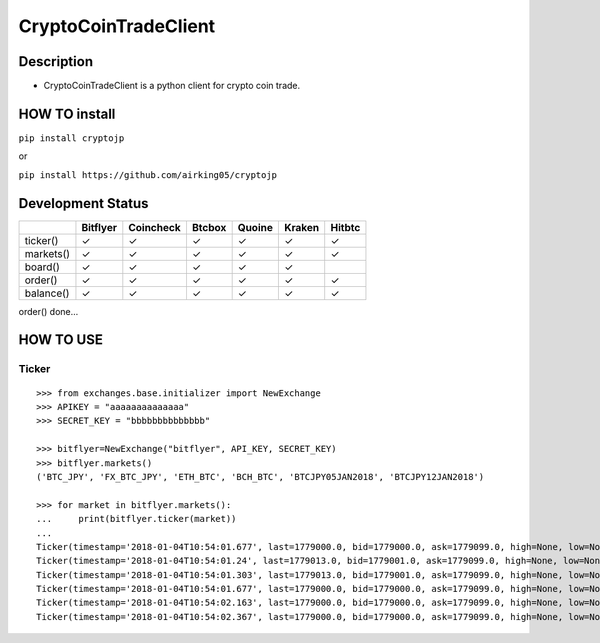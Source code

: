 CryptoCoinTradeClient
=====================

Description
-----------

-  CryptoCoinTradeClient is a python client for crypto coin trade.

HOW TO install
--------------

``pip install cryptojp``

or

``pip install https://github.com/airking05/cryptojp``

Development Status
------------------

+-------------+------------+-------------+----------+----------+----------+----------+
|             | Bitflyer   | Coincheck   | Btcbox   | Quoine   | Kraken   | Hitbtc   |
+=============+============+=============+==========+==========+==========+==========+
| ticker()    | ✓          | ✓           | ✓        | ✓        | ✓        | ✓        |
+-------------+------------+-------------+----------+----------+----------+----------+
| markets()   | ✓          | ✓           | ✓        | ✓        | ✓        | ✓        |
+-------------+------------+-------------+----------+----------+----------+----------+
| board()     | ✓          | ✓           | ✓        | ✓        | ✓        |          |
+-------------+------------+-------------+----------+----------+----------+----------+
| order()     | ✓          | ✓           | ✓        | ✓        | ✓        | ✓        |
+-------------+------------+-------------+----------+----------+----------+----------+
| balance()   | ✓          | ✓           | ✓        | ✓        | ✓        | ✓        |
+-------------+------------+-------------+----------+----------+----------+----------+

order() done...

HOW TO USE
----------

Ticker
~~~~~~

::

    >>> from exchanges.base.initializer import NewExchange
    >>> APIKEY = "aaaaaaaaaaaaaa"
    >>> SECRET_KEY = "bbbbbbbbbbbbbb"

    >>> bitflyer=NewExchange("bitflyer", API_KEY, SECRET_KEY)
    >>> bitflyer.markets()
    ('BTC_JPY', 'FX_BTC_JPY', 'ETH_BTC', 'BCH_BTC', 'BTCJPY05JAN2018', 'BTCJPY12JAN2018')

    >>> for market in bitflyer.markets():
    ...     print(bitflyer.ticker(market))
    ...
    Ticker(timestamp='2018-01-04T10:54:01.677', last=1779000.0, bid=1779000.0, ask=1779099.0, high=None, low=None, volume=99020.50507241)
    Ticker(timestamp='2018-01-04T10:54:01.24', last=1779013.0, bid=1779001.0, ask=1779099.0, high=None, low=None, volume=99019.20607241)
    Ticker(timestamp='2018-01-04T10:54:01.303', last=1779013.0, bid=1779001.0, ask=1779099.0, high=None, low=None, volume=99019.33707241)
    Ticker(timestamp='2018-01-04T10:54:01.677', last=1779000.0, bid=1779000.0, ask=1779099.0, high=None, low=None, volume=99019.83707241)
    Ticker(timestamp='2018-01-04T10:54:02.163', last=1779000.0, bid=1779000.0, ask=1779099.0, high=None, low=None, volume=99019.73707241)
    Ticker(timestamp='2018-01-04T10:54:02.367', last=1779000.0, bid=1779000.0, ask=1779099.0, high=None, low=None, volume=99020.77707241)
